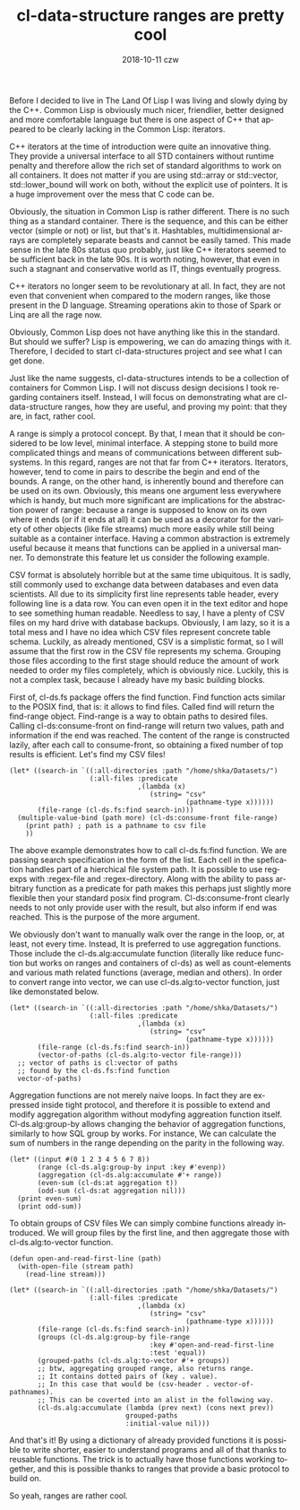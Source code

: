 #+TITLE:       cl-data-structure ranges are pretty cool
#+AUTHOR:
#+EMAIL:       shka@tuxls
#+DATE:        2018-10-11 czw
#+URI:         /blog/%y/%m/%d/cl-data-structure-ranges-are-pretty-cool
#+KEYWORDS:    Common Lisp, cl-data-structures
#+TAGS:        lisp, cl-ds
#+LANGUAGE:    en
#+OPTIONS:     H:3 num:nil toc:nil \n:nil ::t |:t ^:nil -:nil f:t *:t <:t
#+DESCRIPTION: How cl-data-structure provides universal stream-like interface, and why it is useful.

Before I decided to live in The Land Of Lisp I was living and slowly dying by the C++. Common Lisp is obviously much nicer, friendlier, better designed and more comfortable language but there is one aspect of C++ that appeared to be clearly lacking in the Common Lisp: iterators.

C++ iterators at the time of introduction were quite an innovative thing. They provide a universal interface to all STD containers without runtime penalty and therefore allow the rich set of standard algorithms to work on all containers. It does not matter if you are using std::array or std::vector, std::lower_bound will work on both, without the explicit use of pointers. It is a huge improvement over the mess that C code can be.

Obviously, the situation in Common Lisp is rather different. There is no such thing as a standard container. There is the sequence, and this can be either vector (simple or not) or list, but that's it. Hashtables, multidimensional arrays are completely separate beasts and cannot be easily tamed. This made sense in the late 80s status quo probably, just like C++ iterators seemed to be sufficient back in the late 90s. It is worth noting, however, that even in such a stagnant and conservative world as IT, things eventually progress.

C++ iterators no longer seem to be revolutionary at all. In fact, they are not even that convenient when compared to the modern ranges, like those present in the D language. Streaming operations akin to those of Spark or Linq are all the rage now.

Obviously, Common Lisp does not have anything like this in the standard. But should we suffer? Lisp is empowering, we can do amazing things with it. Therefore, I decided to start cl-data-structures project and see what I can get done.

Just like the name suggests, cl-data-structures intends to be a collection of containers for Common Lisp. I will not discuss design decisions I took regarding containers itself. Instead, I will focus on demonstrating what are cl-data-structure ranges, how they are useful, and proving my point: that they are, in fact, rather cool.

A range is simply a protocol concept. By that, I mean that it should be considered to be low level, minimal interface. A stepping stone to build more complicated things and means of communications between different subsystems. In this regard, ranges are not that far from C++ iterators. Iterators, however, tend to come in pairs to describe the begin and end of the bounds. A range, on the other hand, is inherently bound and therefore can be used on its own. Obviously, this means one argument less everywhere which is handy, but much more significant are implications for the abstraction power of range: because a range is supposed to know on its own where it ends (or if it ends at all) it can be used as a decorator for the variety of other objects (like file streams) much more easily while still being suitable as a container interface. Having a common abstraction is extremely useful because it means that functions can be applied in a universal manner. To demonstrate this feature let us consider the following example.

CSV format is absolutely horrible but at the same time ubiquitous. It is sadly, still commonly used to exchange data between databases and even data scientists. All due to its simplicity first line represents table header, every following line is a data row. You can even open it in the text editor and hope to see something human readable. Needless to say, I have a plenty of CSV files on my hard drive with database backups. Obviously, I am lazy, so it is a total mess and I have no idea which CSV files represent concrete table schema. Luckily, as already mentioned, CSV is a simplistic format, so I will assume that the first row in the CSV file represents my schema. Grouping those files according to the first stage should reduce the amount of work needed to order my files completely, which is obviously nice. Luckily, this is not a complex task, because I already have my basic building blocks.

First of, cl-ds.fs package offers the find function. Find function acts similar to the POSIX find, that is: it allows to find files. Called find will return the find-range object. Find-range is a way to obtain paths to desired files. Calling cl-ds:consume-front on find-range will return two values, path and information if the end was reached. The content of the range is constructed lazily, after each call to consume-front, so obtaining a fixed number of top results is efficient. Let's find my CSV files!

#+BEGIN_SRC common-lisp
  (let* ((search-in `((:all-directories :path "/home/shka/Datasets/")
                      (:all-files :predicate
                                  ,(lambda (x)
                                     (string= "csv"
                                              (pathname-type x))))))
         (file-range (cl-ds.fs:find search-in)))
    (multiple-value-bind (path more) (cl-ds:consume-front file-range)
      (print path) ; path is a pathname to csv file
      ))
#+END_SRC

The above example demonstrates how to call cl-ds.fs:find function. We are passing search specification in the form of the list. Each cell in the spefication handles part of a hierchical file system path. It is possible to use regexps with :regex-file and :regex-directory. Along with the ability to pass arbitrary function as a predicate for path makes this perhaps just slightly more flexible then your standard posix find program. Cl-ds:consume-front clearly needs to not only provide user with the result, but also inform if end was reached. This is the purpose of the more argument.

We obviously don't want to manually walk over the range in the loop, or, at least, not every time. Instead, It is preferred to use aggregation functions. Those include the cl-ds.alg:accumulate function (literally like reduce function but works on ranges and containers of cl-ds) as well as count-elements and various math related functions (average, median and others). In order to convert range into vector, we can use cl-ds.alg:to-vector function, just like demonstated below.

#+BEGIN_SRC common-lisp
  (let* ((search-in `((:all-directories :path "/home/shka/Datasets/")
                      (:all-files :predicate
                                  ,(lambda (x)
                                     (string= "csv"
                                              (pathname-type x))))))
         (file-range (cl-ds.fs:find search-in))
         (vector-of-paths (cl-ds.alg:to-vector file-range)))
    ;; vector of paths is cl:vector of paths
    ;; found by the cl-ds.fs:find function
    vector-of-paths)
#+END_SRC

Aggregation functions are not merely naive loops. In fact they are expressed inside tight protocol, and therefore it is possible to extend and modify aggregation algorithm without modyfing aggreation function itself. Cl-ds.alg:group-by allows changing the behavior of aggregation functions, similarly to how SQL group by works. For instance, We can calculate the sum of numbers in the range depending on the parity in the following way.

#+BEGIN_SRC common-lisp
  (let* ((input #(0 1 2 3 4 5 6 7 8))
         (range (cl-ds.alg:group-by input :key #'evenp))
         (aggregation (cl-ds.alg:accumulate #'+ range))
         (even-sum (cl-ds:at aggregation t))
         (odd-sum (cl-ds:at aggregation nil)))
    (print even-sum)
    (print odd-sum))
#+END_SRC

To obtain groups of CSV files We can simply combine functions already introduced. We will group files by the first line, and then aggregate those with cl-ds.alg:to-vector function.

#+BEGIN_SRC common-lisp
  (defun open-and-read-first-line (path)
    (with-open-file (stream path)
      (read-line stream)))

  (let* ((search-in `((:all-directories :path "/home/shka/Datasets/")
                      (:all-files :predicate
                                  ,(lambda (x)
                                     (string= "csv"
                                              (pathname-type x))))))
         (file-range (cl-ds.fs:find search-in))
         (groups (cl-ds.alg:group-by file-range
                                     :key #'open-and-read-first-line
                                     :test 'equal))
         (grouped-paths (cl-ds.alg:to-vector #'+ groups))
         ;; btw, aggregating grouped range, also returns range.
         ;; It contains dotted pairs of (key . value).
         ;; In this case that would be (csv-header . vector-of-pathnames).
         ;; This can be coverted into an alist in the following way.
         (cl-ds.alg:accumulate (lambda (prev next) (cons next prev))
                               grouped-paths
                               :initial-value nil)))
#+END_SRC

And that's it! By using a dictionary of already provided functions it is possible to write shorter, easier to understand programs and all of that thanks to reusable functions. The trick is to actually have those functions working together, and this is possible thanks to ranges that provide a basic protocol to build on.

So yeah, ranges are rather cool.
